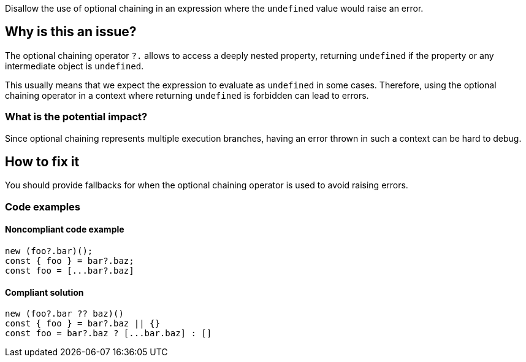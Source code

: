 Disallow the use of optional chaining in an expression where the `undefined` value would raise an error.

== Why is this an issue?

The optional chaining operator `?.` allows to access a deeply nested property, returning `undefined` if the property or any intermediate object is `undefined`.

This usually means that we expect the expression to evaluate as `undefined` in some cases. Therefore, using the optional chaining operator in a context where returning `undefined` is forbidden can lead to errors.

=== What is the potential impact?

Since optional chaining represents multiple execution branches, having an error thrown in such a context can be hard to debug.

== How to fix it

You should provide fallbacks for when the optional chaining operator is used to avoid raising errors.

=== Code examples

==== Noncompliant code example

[source,javascript]
----
new (foo?.bar)();
const { foo } = bar?.baz;
const foo = [...bar?.baz]
----

==== Compliant solution

[source,javascript]
----
new (foo?.bar ?? baz)()
const { foo } = bar?.baz || {}
const foo = bar?.baz ? [...bar.baz] : []
----

//=== How does this work?

//=== Pitfalls

//=== Going the extra mile


//== Resources
//=== Documentation
//=== Articles & blog posts
//=== Conference presentations
//=== Standards
